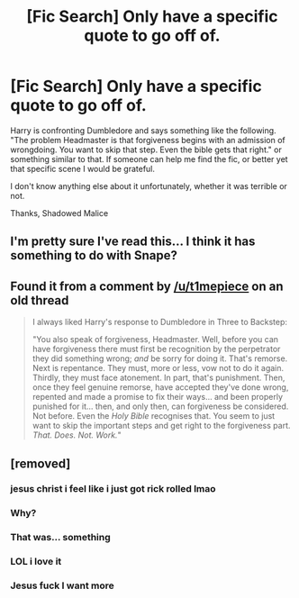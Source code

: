 #+TITLE: [Fic Search] Only have a specific quote to go off of.

* [Fic Search] Only have a specific quote to go off of.
:PROPERTIES:
:Author: shadowedmalice
:Score: 15
:DateUnix: 1533324140.0
:DateShort: 2018-Aug-03
:END:
Harry is confronting Dumbledore and says something like the following. "The problem Headmaster is that forgiveness begins with an admission of wrongdoing. You want to skip that step. Even the bible gets that right." or something similar to that. If someone can help me find the fic, or better yet that specific scene I would be grateful.

I don't know anything else about it unfortunately, whether it was terrible or not.

Thanks, Shadowed Malice


** I'm pretty sure I've read this... I think it has something to do with Snape?
:PROPERTIES:
:Author: Mat_Snow
:Score: 7
:DateUnix: 1533331830.0
:DateShort: 2018-Aug-04
:END:


** Found it from a comment by [[/u/t1mepiece]] on an old thread

#+begin_quote
  I always liked Harry's response to Dumbledore in Three to Backstep:

  "You also speak of forgiveness, Headmaster. Well, before you can have forgiveness there must first be recognition by the perpetrator they did something wrong; /and/ be sorry for doing it. That's remorse. Next is repentance. They must, more or less, vow not to do it again. Thirdly, they must face atonement. In part, that's punishment. Then, once they feel genuine remorse, have accepted they've done wrong, repented and made a promise to fix their ways... and been properly punished for it... then, and only then, can forgiveness be considered. Not before. Even the /Holy Bible/ recognises that. You seem to just want to skip the important steps and get right to the forgiveness part. /That. Does. Not. Work./"
#+end_quote
:PROPERTIES:
:Author: moomoogoat
:Score: 3
:DateUnix: 1533393184.0
:DateShort: 2018-Aug-04
:END:


** [removed]
:PROPERTIES:
:Score: 0
:DateUnix: 1533332615.0
:DateShort: 2018-Aug-04
:END:

*** jesus christ i feel like i just got rick rolled lmao
:PROPERTIES:
:Author: Rastley85
:Score: 6
:DateUnix: 1533340489.0
:DateShort: 2018-Aug-04
:END:


*** Why?
:PROPERTIES:
:Author: moomoogoat
:Score: 4
:DateUnix: 1533338652.0
:DateShort: 2018-Aug-04
:END:


*** That was... something
:PROPERTIES:
:Author: nowimyour-daisy
:Score: 3
:DateUnix: 1533339369.0
:DateShort: 2018-Aug-04
:END:


*** LOL i love it
:PROPERTIES:
:Author: mychllr
:Score: 2
:DateUnix: 1533347577.0
:DateShort: 2018-Aug-04
:END:


*** Jesus fuck I want more
:PROPERTIES:
:Author: inthebeam
:Score: 1
:DateUnix: 1533372730.0
:DateShort: 2018-Aug-04
:END:
